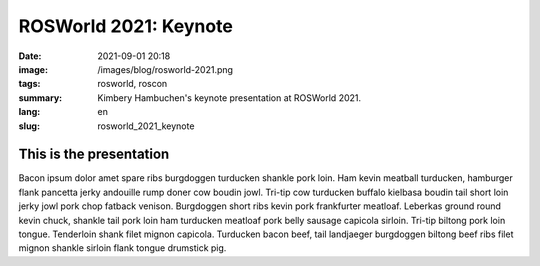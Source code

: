 ROSWorld 2021: Keynote
######################

:date: 2021-09-01 20:18
:image: /images/blog/rosworld-2021.png
:tags: rosworld, roscon
:summary: Kimbery Hambuchen's keynote presentation at ROSWorld 2021.
:lang: en
:slug: rosworld_2021_keynote

This is the presentation
~~~~~~~~~~~~~~~~~~~~~~~~

Bacon ipsum dolor amet spare ribs burgdoggen turducken shankle pork loin. Ham kevin meatball turducken, hamburger flank pancetta jerky andouille rump doner cow boudin jowl. Tri-tip cow turducken buffalo kielbasa boudin tail short loin jerky jowl pork chop fatback venison. Burgdoggen short ribs kevin pork frankfurter meatloaf.
Leberkas ground round kevin chuck, shankle tail pork loin ham turducken meatloaf pork belly sausage capicola sirloin. Tri-tip biltong pork loin tongue. Tenderloin shank filet mignon capicola. Turducken bacon beef, tail landjaeger burgdoggen biltong beef ribs filet mignon shankle sirloin flank tongue drumstick pig.

.. vimeo:: 649649866
  :width: 800
  :height: 450
